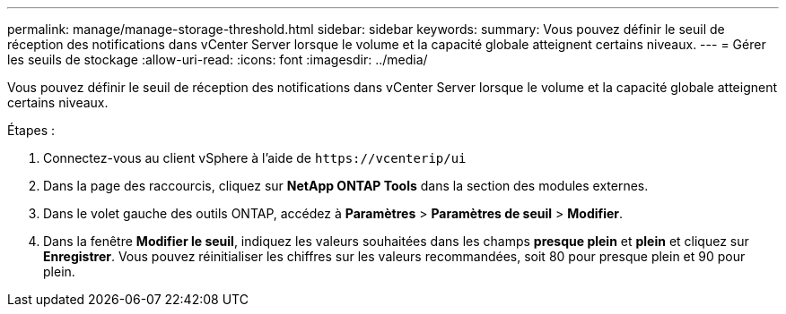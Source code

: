 ---
permalink: manage/manage-storage-threshold.html 
sidebar: sidebar 
keywords:  
summary: Vous pouvez définir le seuil de réception des notifications dans vCenter Server lorsque le volume et la capacité globale atteignent certains niveaux.  
---
= Gérer les seuils de stockage
:allow-uri-read: 
:icons: font
:imagesdir: ../media/


[role="lead"]
Vous pouvez définir le seuil de réception des notifications dans vCenter Server lorsque le volume et la capacité globale atteignent certains niveaux.

.Étapes :
. Connectez-vous au client vSphere à l'aide de `\https://vcenterip/ui`
. Dans la page des raccourcis, cliquez sur *NetApp ONTAP Tools* dans la section des modules externes.
. Dans le volet gauche des outils ONTAP, accédez à *Paramètres* > *Paramètres de seuil* > *Modifier*.
. Dans la fenêtre *Modifier le seuil*, indiquez les valeurs souhaitées dans les champs *presque plein* et *plein* et cliquez sur *Enregistrer*. Vous pouvez réinitialiser les chiffres sur les valeurs recommandées, soit 80 pour presque plein et 90 pour plein.

